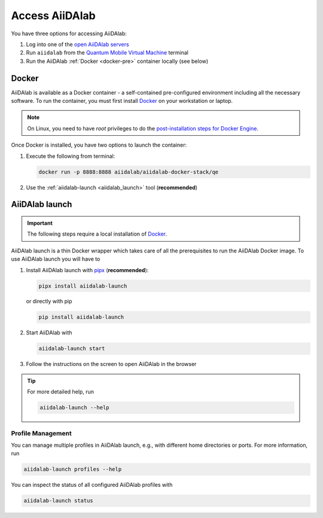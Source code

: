 .. _access_aiidalab:

Access AiiDAlab
===============

You have three options for accessing AiiDAlab:

#. Log into one of the `open AiiDAlab servers <https://www.aiidalab.net/deployments/>`_
#. Run ``aiidalab`` from the `Quantum Mobile Virtual Machine <https://quantum-mobile.readthedocs.io/>`_ terminal
#. Run the AiiDAlab :ref:`Docker <docker-pre>` container locally (see below)

.. _docker-pre:

Docker
******

AiiDAlab is available as a Docker container - a self-contained pre-configured environment including all the necessary software. To run the container, you must first install `Docker`_ on your workstation or laptop.

.. note::

   On Linux, you need to have `root` privileges to do the `post-installation steps for Docker Engine <https://docs.docker.com/engine/install/linux-postinstall/>`_.

Once Docker is installed, you have two options to launch the container:

#. Execute the following from terminal:

   .. code-block:: console

      docker run -p 8888:8888 aiidalab/aiidalab-docker-stack/qe

#.  Use the :ref:`aiidalab-launch <aiidalab_launch>` tool (**recommended**)


.. _aiidalab_launch:

AiiDAlab launch
***************

.. important::

   The following steps require a local installation of `Docker`_.

AiiDAlab launch is a thin Docker wrapper which takes care of all the prerequisites to run the AiiDAlab Docker image. To use AiiDAlab launch you will have to

#. Install AiiDAlab launch with `pipx <https://pypa.github.io/pipx/installation/>`_ (**recommended**):

   .. code-block:: console

      pipx install aiidalab-launch

   or directly with pip

   .. code-block:: console

      pip install aiidalab-launch

#. Start AiiDAlab with

   .. code-block:: console

       aiidalab-launch start

#. Follow the instructions on the screen to open AiiDAlab in the browser

.. tip::

   For more detailed help, run

   .. code-block:: console

      aiidalab-launch --help

Profile Management
^^^^^^^^^^^^^^^^^^

You can manage multiple profiles in AiiDAlab launch, e.g., with different home directories or ports. For more information, run

.. code-block:: console

   aiidalab-launch profiles --help

You can inspect the status of all configured AiiDAlab profiles with

.. code-block:: console

   aiidalab-launch status

.. _Docker: <https://docs.docker.com/get-docker>
